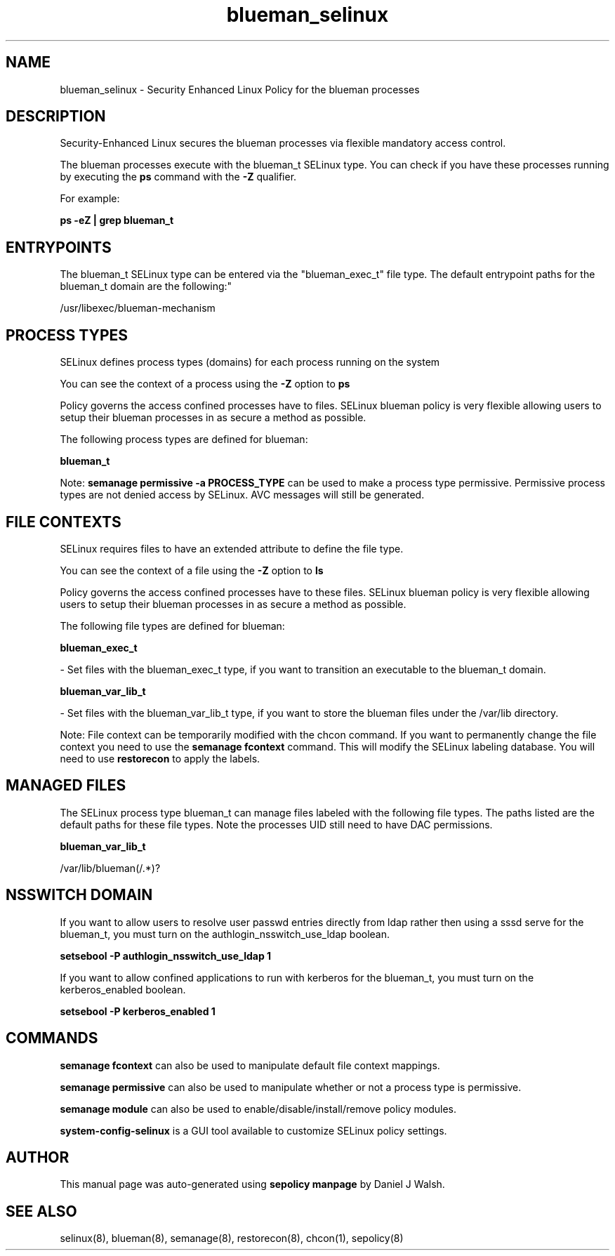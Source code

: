 .TH  "blueman_selinux"  "8"  "12-10-19" "blueman" "SELinux Policy documentation for blueman"
.SH "NAME"
blueman_selinux \- Security Enhanced Linux Policy for the blueman processes
.SH "DESCRIPTION"

Security-Enhanced Linux secures the blueman processes via flexible mandatory access control.

The blueman processes execute with the blueman_t SELinux type. You can check if you have these processes running by executing the \fBps\fP command with the \fB\-Z\fP qualifier. 

For example:

.B ps -eZ | grep blueman_t


.SH "ENTRYPOINTS"

The blueman_t SELinux type can be entered via the "blueman_exec_t" file type.  The default entrypoint paths for the blueman_t domain are the following:"

/usr/libexec/blueman-mechanism
.SH PROCESS TYPES
SELinux defines process types (domains) for each process running on the system
.PP
You can see the context of a process using the \fB\-Z\fP option to \fBps\bP
.PP
Policy governs the access confined processes have to files. 
SELinux blueman policy is very flexible allowing users to setup their blueman processes in as secure a method as possible.
.PP 
The following process types are defined for blueman:

.EX
.B blueman_t 
.EE
.PP
Note: 
.B semanage permissive -a PROCESS_TYPE 
can be used to make a process type permissive. Permissive process types are not denied access by SELinux. AVC messages will still be generated.

.SH FILE CONTEXTS
SELinux requires files to have an extended attribute to define the file type. 
.PP
You can see the context of a file using the \fB\-Z\fP option to \fBls\bP
.PP
Policy governs the access confined processes have to these files. 
SELinux blueman policy is very flexible allowing users to setup their blueman processes in as secure a method as possible.
.PP 
The following file types are defined for blueman:


.EX
.PP
.B blueman_exec_t 
.EE

- Set files with the blueman_exec_t type, if you want to transition an executable to the blueman_t domain.


.EX
.PP
.B blueman_var_lib_t 
.EE

- Set files with the blueman_var_lib_t type, if you want to store the blueman files under the /var/lib directory.


.PP
Note: File context can be temporarily modified with the chcon command.  If you want to permanently change the file context you need to use the 
.B semanage fcontext 
command.  This will modify the SELinux labeling database.  You will need to use
.B restorecon
to apply the labels.

.SH "MANAGED FILES"

The SELinux process type blueman_t can manage files labeled with the following file types.  The paths listed are the default paths for these file types.  Note the processes UID still need to have DAC permissions.

.br
.B blueman_var_lib_t

	/var/lib/blueman(/.*)?
.br

.SH NSSWITCH DOMAIN

.PP
If you want to allow users to resolve user passwd entries directly from ldap rather then using a sssd serve for the blueman_t, you must turn on the authlogin_nsswitch_use_ldap boolean.

.EX
.B setsebool -P authlogin_nsswitch_use_ldap 1
.EE

.PP
If you want to allow confined applications to run with kerberos for the blueman_t, you must turn on the kerberos_enabled boolean.

.EX
.B setsebool -P kerberos_enabled 1
.EE

.SH "COMMANDS"
.B semanage fcontext
can also be used to manipulate default file context mappings.
.PP
.B semanage permissive
can also be used to manipulate whether or not a process type is permissive.
.PP
.B semanage module
can also be used to enable/disable/install/remove policy modules.

.PP
.B system-config-selinux 
is a GUI tool available to customize SELinux policy settings.

.SH AUTHOR	
This manual page was auto-generated using 
.B "sepolicy manpage"
by Daniel J Walsh.

.SH "SEE ALSO"
selinux(8), blueman(8), semanage(8), restorecon(8), chcon(1), sepolicy(8)
